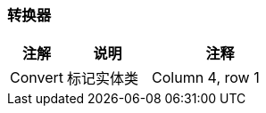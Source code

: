 === 转换器

[stripes=hover,cols="^2, ^3, ^5"]
|===
|注解 |说明 |注释

|Convert
|标记实体类
|Column 4, row 1
|===

